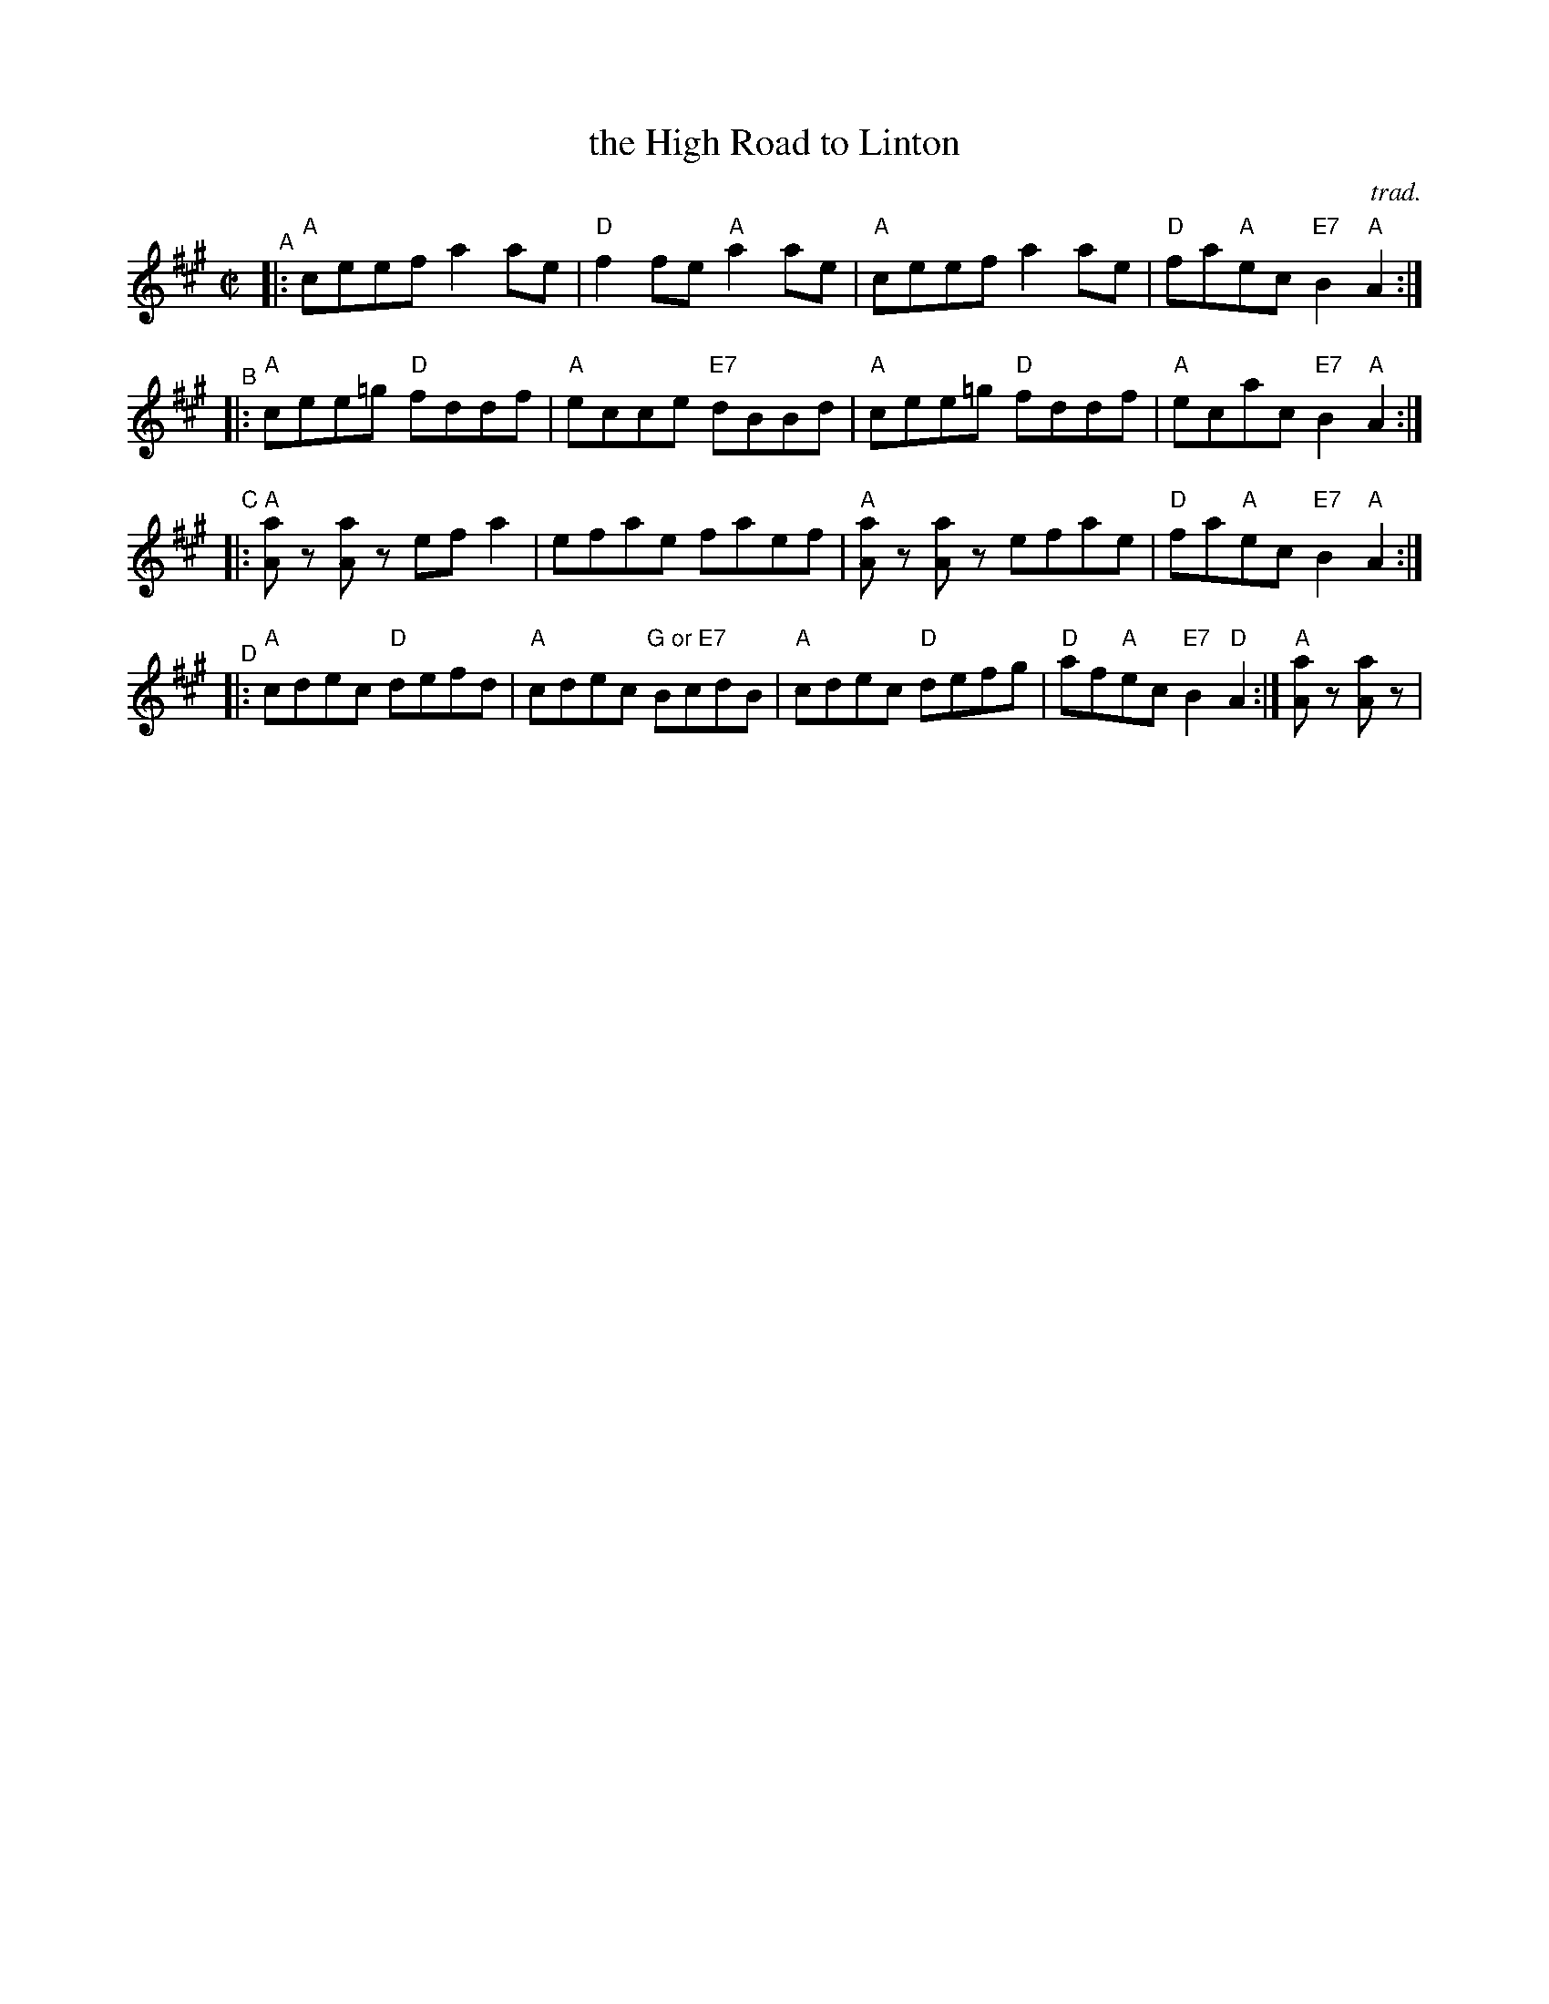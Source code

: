 X: 1
T: the High Road to Linton
C: trad.
%D:1794
R: reel
S: Fiddle Hell Online 2022-4-10 handout for Hazel Wrigley workshop
Z: 2022 John Chambers <jc:trillian.mit.edu>
N: The final "D" chord is odd; it's usually played "A". But "D" works as well for repeats.
M: C|	% Actually "none"
L: 1/8
K: A
"^A"|: "A"ceef a2ae | "D"f2fe "A"a2ae | "A"ceef a2ae | "D"fa"A"ec "E7"B2"A"A2 :|
"^B"|: "A"cee=g "D"fddf | "A"ecce "E7"dBBd | "A"cee=g "D"fddf | "A"ecac "E7"B2"A"A2 :|
"^C"|: "A"[aA]z [aA]z efa2 | efae faef | "A"[aA]z [aA]z efae | "D"fa"A"ec "E7"B2"A"A2 :|
"^D"|: "A"cdec "D"defd | "A"cdec "G or E7"BcdB | "A"cdec "D"defg | "D"af"A"ec "E7"B2"D"A2 :|\
       "A"[aA]z [aA]z |
